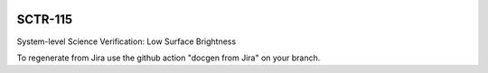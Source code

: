 .. image:: https://img.shields.io/badge/sctr--115-lsst.io-brightgreen.svg
   :target: https://sctr-115.lsst.io
.. image:: https://github.com/lsst-sitcom/sctr-115/workflows/CI/badge.svg
   :target: https://github.com/lsst-sitcom/sctr-115/actions/

########
SCTR-115
########

System-level Science Verification: Low Surface Brightness

To regenerate from Jira use the github action "docgen from Jira" on your branch. 
